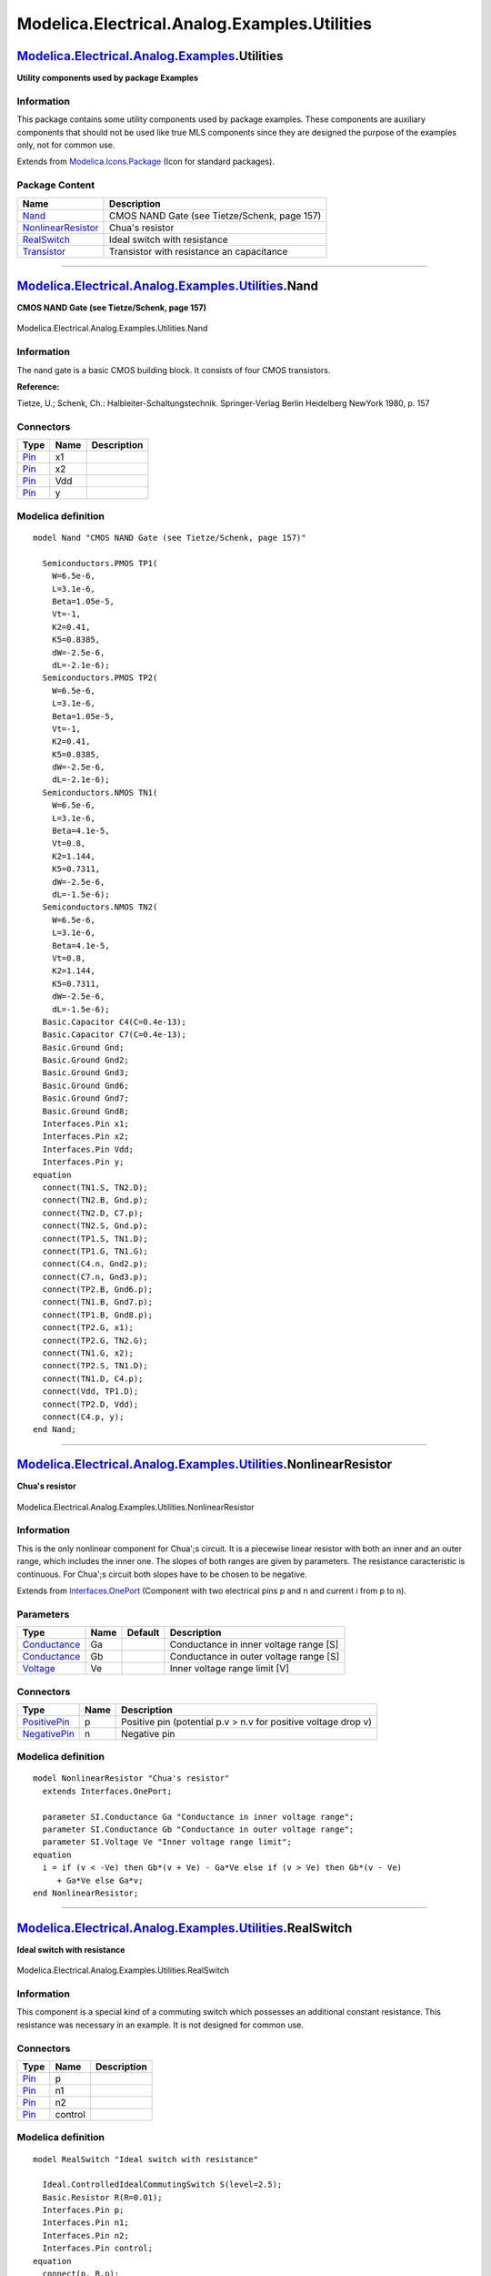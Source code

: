 =============================================
Modelica.Electrical.Analog.Examples.Utilities
=============================================

`Modelica.Electrical.Analog.Examples <Modelica_Electrical_Analog_Examples.html#Modelica.Electrical.Analog.Examples>`_.Utilities
-------------------------------------------------------------------------------------------------------------------------------

**Utility components used by package Examples**

Information
~~~~~~~~~~~

::

This package contains some utility components used by package examples.
These components are auxiliary components that should not be used like
true MLS components since they are designed the purpose of the examples
only, not for common use.

::

Extends from
`Modelica.Icons.Package <Modelica_Icons_Package.html#Modelica.Icons.Package>`_
(Icon for standard packages).

Package Content
~~~~~~~~~~~~~~~

+---------------------------------------------------------------------------------------------------------------------------------------------------------------------------------------------------------------+------------------------------------------------+
| Name                                                                                                                                                                                                          | Description                                    |
+===============================================================================================================================================================================================================+================================================+
| |image4| `Nand <Modelica_Electrical_Analog_Examples_Utilities.html#Modelica.Electrical.Analog.Examples.Utilities.Nand>`_                                                                                      | CMOS NAND Gate (see Tietze/Schenk, page 157)   |
+---------------------------------------------------------------------------------------------------------------------------------------------------------------------------------------------------------------+------------------------------------------------+
| |image5| `NonlinearResistor <Modelica_Electrical_Analog_Examples_Utilities.html#Modelica.Electrical.Analog.Examples.Utilities.NonlinearResistor>`_                                                            | Chua's resistor                                |
+---------------------------------------------------------------------------------------------------------------------------------------------------------------------------------------------------------------+------------------------------------------------+
| |image6| `RealSwitch <Modelica_Electrical_Analog_Examples_Utilities.html#Modelica.Electrical.Analog.Examples.Utilities.RealSwitch>`_                                                                          | Ideal switch with resistance                   |
+---------------------------------------------------------------------------------------------------------------------------------------------------------------------------------------------------------------+------------------------------------------------+
| |image7| `Transistor <Modelica_Electrical_Analog_Examples_Utilities.html#Modelica.Electrical.Analog.Examples.Utilities.Transistor>`_                                                                          | Transistor with resistance an capacitance      |
+---------------------------------------------------------------------------------------------------------------------------------------------------------------------------------------------------------------+------------------------------------------------+

--------------

|image8| `Modelica.Electrical.Analog.Examples.Utilities <Modelica_Electrical_Analog_Examples_Utilities.html#Modelica.Electrical.Analog.Examples.Utilities>`_.Nand
-----------------------------------------------------------------------------------------------------------------------------------------------------------------

**CMOS NAND Gate (see Tietze/Schenk, page 157)**

.. figure:: Modelica.Electrical.Analog.Examples.Utilities.NandD.png
   :align: center
   :alt: Modelica.Electrical.Analog.Examples.Utilities.Nand

   Modelica.Electrical.Analog.Examples.Utilities.Nand

Information
~~~~~~~~~~~

::

The nand gate is a basic CMOS building block. It consists of four CMOS
transistors.

**Reference:**

Tietze, U.; Schenk, Ch.: Halbleiter-Schaltungstechnik. Springer-Verlag
Berlin Heidelberg NewYork 1980, p. 157

::

Connectors
~~~~~~~~~~

+-------------------------------------------------------------------------------------------------+--------+---------------+
| Type                                                                                            | Name   | Description   |
+=================================================================================================+========+===============+
| `Pin <Modelica_Electrical_Analog_Interfaces.html#Modelica.Electrical.Analog.Interfaces.Pin>`_   | x1     |               |
+-------------------------------------------------------------------------------------------------+--------+---------------+
| `Pin <Modelica_Electrical_Analog_Interfaces.html#Modelica.Electrical.Analog.Interfaces.Pin>`_   | x2     |               |
+-------------------------------------------------------------------------------------------------+--------+---------------+
| `Pin <Modelica_Electrical_Analog_Interfaces.html#Modelica.Electrical.Analog.Interfaces.Pin>`_   | Vdd    |               |
+-------------------------------------------------------------------------------------------------+--------+---------------+
| `Pin <Modelica_Electrical_Analog_Interfaces.html#Modelica.Electrical.Analog.Interfaces.Pin>`_   | y      |               |
+-------------------------------------------------------------------------------------------------+--------+---------------+

Modelica definition
~~~~~~~~~~~~~~~~~~~

::

    model Nand "CMOS NAND Gate (see Tietze/Schenk, page 157)"

      Semiconductors.PMOS TP1(
        W=6.5e-6,
        L=3.1e-6,
        Beta=1.05e-5,
        Vt=-1,
        K2=0.41,
        K5=0.8385,
        dW=-2.5e-6,
        dL=-2.1e-6);
      Semiconductors.PMOS TP2(
        W=6.5e-6,
        L=3.1e-6,
        Beta=1.05e-5,
        Vt=-1,
        K2=0.41,
        K5=0.8385,
        dW=-2.5e-6,
        dL=-2.1e-6);
      Semiconductors.NMOS TN1(
        W=6.5e-6,
        L=3.1e-6,
        Beta=4.1e-5,
        Vt=0.8,
        K2=1.144,
        K5=0.7311,
        dW=-2.5e-6,
        dL=-1.5e-6);
      Semiconductors.NMOS TN2(
        W=6.5e-6,
        L=3.1e-6,
        Beta=4.1e-5,
        Vt=0.8,
        K2=1.144,
        K5=0.7311,
        dW=-2.5e-6,
        dL=-1.5e-6);
      Basic.Capacitor C4(C=0.4e-13);
      Basic.Capacitor C7(C=0.4e-13);
      Basic.Ground Gnd;
      Basic.Ground Gnd2;
      Basic.Ground Gnd3;
      Basic.Ground Gnd6;
      Basic.Ground Gnd7;
      Basic.Ground Gnd8;
      Interfaces.Pin x1;
      Interfaces.Pin x2;
      Interfaces.Pin Vdd;
      Interfaces.Pin y;
    equation 
      connect(TN1.S, TN2.D);
      connect(TN2.B, Gnd.p);
      connect(TN2.D, C7.p);
      connect(TN2.S, Gnd.p);
      connect(TP1.S, TN1.D);
      connect(TP1.G, TN1.G);
      connect(C4.n, Gnd2.p);
      connect(C7.n, Gnd3.p);
      connect(TP2.B, Gnd6.p);
      connect(TN1.B, Gnd7.p);
      connect(TP1.B, Gnd8.p);
      connect(TP2.G, x1);
      connect(TP2.G, TN2.G);
      connect(TN1.G, x2);
      connect(TP2.S, TN1.D);
      connect(TN1.D, C4.p);
      connect(Vdd, TP1.D);
      connect(TP2.D, Vdd);
      connect(C4.p, y);
    end Nand;

--------------

|image9| `Modelica.Electrical.Analog.Examples.Utilities <Modelica_Electrical_Analog_Examples_Utilities.html#Modelica.Electrical.Analog.Examples.Utilities>`_.NonlinearResistor
------------------------------------------------------------------------------------------------------------------------------------------------------------------------------

**Chua's resistor**

.. figure:: Modelica.Electrical.Analog.Examples.Utilities.NonlinearResistorD.png
   :align: center
   :alt: Modelica.Electrical.Analog.Examples.Utilities.NonlinearResistor

   Modelica.Electrical.Analog.Examples.Utilities.NonlinearResistor

Information
~~~~~~~~~~~

::

This is the only nonlinear component for Chua';s circuit. It is a
piecewise linear resistor with both an inner and an outer range, which
includes the inner one. The slopes of both ranges are given by
parameters. The resistance caracteristic is continuous. For Chua';s
circuit both slopes have to be chosen to be negative.

::

Extends from
`Interfaces.OnePort <Modelica_Electrical_Analog_Interfaces.html#Modelica.Electrical.Analog.Interfaces.OnePort>`_
(Component with two electrical pins p and n and current i from p to n).

Parameters
~~~~~~~~~~

+-----------------------------------------------------------------------+--------+-----------+------------------------------------------+
| Type                                                                  | Name   | Default   | Description                              |
+=======================================================================+========+===========+==========================================+
| `Conductance <Modelica_SIunits.html#Modelica.SIunits.Conductance>`_   | Ga     |           | Conductance in inner voltage range [S]   |
+-----------------------------------------------------------------------+--------+-----------+------------------------------------------+
| `Conductance <Modelica_SIunits.html#Modelica.SIunits.Conductance>`_   | Gb     |           | Conductance in outer voltage range [S]   |
+-----------------------------------------------------------------------+--------+-----------+------------------------------------------+
| `Voltage <Modelica_SIunits.html#Modelica.SIunits.Voltage>`_           | Ve     |           | Inner voltage range limit [V]            |
+-----------------------------------------------------------------------+--------+-----------+------------------------------------------+

Connectors
~~~~~~~~~~

+-----------------------------------------------------------------------------------------------------------------+--------+------------------------------------------------------------------+
| Type                                                                                                            | Name   | Description                                                      |
+=================================================================================================================+========+==================================================================+
| `PositivePin <Modelica_Electrical_Analog_Interfaces.html#Modelica.Electrical.Analog.Interfaces.PositivePin>`_   | p      | Positive pin (potential p.v > n.v for positive voltage drop v)   |
+-----------------------------------------------------------------------------------------------------------------+--------+------------------------------------------------------------------+
| `NegativePin <Modelica_Electrical_Analog_Interfaces.html#Modelica.Electrical.Analog.Interfaces.NegativePin>`_   | n      | Negative pin                                                     |
+-----------------------------------------------------------------------------------------------------------------+--------+------------------------------------------------------------------+

Modelica definition
~~~~~~~~~~~~~~~~~~~

::

    model NonlinearResistor "Chua's resistor"
      extends Interfaces.OnePort;

      parameter SI.Conductance Ga "Conductance in inner voltage range";
      parameter SI.Conductance Gb "Conductance in outer voltage range";
      parameter SI.Voltage Ve "Inner voltage range limit";
    equation 
      i = if (v < -Ve) then Gb*(v + Ve) - Ga*Ve else if (v > Ve) then Gb*(v - Ve)
         + Ga*Ve else Ga*v;
    end NonlinearResistor;

--------------

|image10| `Modelica.Electrical.Analog.Examples.Utilities <Modelica_Electrical_Analog_Examples_Utilities.html#Modelica.Electrical.Analog.Examples.Utilities>`_.RealSwitch
------------------------------------------------------------------------------------------------------------------------------------------------------------------------

**Ideal switch with resistance**

.. figure:: Modelica.Electrical.Analog.Examples.Utilities.RealSwitchD.png
   :align: center
   :alt: Modelica.Electrical.Analog.Examples.Utilities.RealSwitch

   Modelica.Electrical.Analog.Examples.Utilities.RealSwitch

Information
~~~~~~~~~~~

::

This component is a special kind of a commuting switch which possesses
an additional constant resistance. This resistance was necessary in an
example. It is not designed for common use.

::

Connectors
~~~~~~~~~~

+-------------------------------------------------------------------------------------------------+-----------+---------------+
| Type                                                                                            | Name      | Description   |
+=================================================================================================+===========+===============+
| `Pin <Modelica_Electrical_Analog_Interfaces.html#Modelica.Electrical.Analog.Interfaces.Pin>`_   | p         |               |
+-------------------------------------------------------------------------------------------------+-----------+---------------+
| `Pin <Modelica_Electrical_Analog_Interfaces.html#Modelica.Electrical.Analog.Interfaces.Pin>`_   | n1        |               |
+-------------------------------------------------------------------------------------------------+-----------+---------------+
| `Pin <Modelica_Electrical_Analog_Interfaces.html#Modelica.Electrical.Analog.Interfaces.Pin>`_   | n2        |               |
+-------------------------------------------------------------------------------------------------+-----------+---------------+
| `Pin <Modelica_Electrical_Analog_Interfaces.html#Modelica.Electrical.Analog.Interfaces.Pin>`_   | control   |               |
+-------------------------------------------------------------------------------------------------+-----------+---------------+

Modelica definition
~~~~~~~~~~~~~~~~~~~

::

    model RealSwitch "Ideal switch with resistance"

      Ideal.ControlledIdealCommutingSwitch S(level=2.5);
      Basic.Resistor R(R=0.01);
      Interfaces.Pin p;
      Interfaces.Pin n1;
      Interfaces.Pin n2;
      Interfaces.Pin control;
    equation 
      connect(p, R.p);
      connect(R.n, S.p);
      connect(n1, S.n1);
      connect(n2, S.n2);
      connect(control, S.control);
    end RealSwitch;

--------------

|image11| `Modelica.Electrical.Analog.Examples.Utilities <Modelica_Electrical_Analog_Examples_Utilities.html#Modelica.Electrical.Analog.Examples.Utilities>`_.Transistor
------------------------------------------------------------------------------------------------------------------------------------------------------------------------

**Transistor with resistance an capacitance**

.. figure:: Modelica.Electrical.Analog.Examples.Utilities.TransistorD.png
   :align: center
   :alt: Modelica.Electrical.Analog.Examples.Utilities.Transistor

   Modelica.Electrical.Analog.Examples.Utilities.Transistor

Information
~~~~~~~~~~~

::

Since the simple bipolar transistor model does not have base or
collector resistances both are added in this component. Additionally, a
capacity is added to the base pin. See the schematic for more detailes.
In such a way the transistor model can be enhanced to become more
common.

::

Connectors
~~~~~~~~~~

+-------------------------------------------------------------------------------------------------+--------+---------------+
| Type                                                                                            | Name   | Description   |
+=================================================================================================+========+===============+
| `Pin <Modelica_Electrical_Analog_Interfaces.html#Modelica.Electrical.Analog.Interfaces.Pin>`_   | c      |               |
+-------------------------------------------------------------------------------------------------+--------+---------------+
| `Pin <Modelica_Electrical_Analog_Interfaces.html#Modelica.Electrical.Analog.Interfaces.Pin>`_   | b      |               |
+-------------------------------------------------------------------------------------------------+--------+---------------+
| `Pin <Modelica_Electrical_Analog_Interfaces.html#Modelica.Electrical.Analog.Interfaces.Pin>`_   | e      |               |
+-------------------------------------------------------------------------------------------------+--------+---------------+

Modelica definition
~~~~~~~~~~~~~~~~~~~

::

    model Transistor "Transistor with resistance an capacitance"

      Basic.Resistor rtb(R=0.05);
      Basic.Resistor rtc(R=0.1);
      Basic.Capacitor ct(C=1e-10);
      Semiconductors.NPN Tr(
        Bf=50,
        Br=0.1,
        Is=1e-16,
        Vak=0.02,
        Tauf=0.12e-9,
        Taur=5e-9,
        Ccs=1e-12,
        Cje=0.4e-12,
        Cjc=0.5e-12,
        Phie=0.8,
        Me=0.4,
        Phic=0.8,
        Mc=0.333,
        Gbc=1e-15,
        Gbe=1e-15,
        Vt=0.02585);
      Basic.Ground Ground1;
      Interfaces.Pin c;
      Interfaces.Pin b;
      Interfaces.Pin e;
    equation 
      connect(rtb.n, Tr.B);
      connect(rtb.n, ct.p);
      connect(ct.n, Ground1.p);
      connect(Tr.C, rtc.p);
      connect(rtc.n, c);
      connect(b, rtb.p);
      connect(Tr.E, e);
    end Transistor;

--------------

`Automatically generated <http://www.3ds.com/>`_ Fri Nov 12 16:28:06
2010.

.. |Modelica.Electrical.Analog.Examples.Utilities.Nand| image:: Modelica.Electrical.Analog.Examples.Utilities.NandS.png
.. |Modelica.Electrical.Analog.Examples.Utilities.NonlinearResistor| image:: Modelica.Electrical.Analog.Examples.Utilities.NonlinearResistorS.png
.. |Modelica.Electrical.Analog.Examples.Utilities.RealSwitch| image:: Modelica.Electrical.Analog.Examples.Utilities.RealSwitchS.png
.. |Modelica.Electrical.Analog.Examples.Utilities.Transistor| image:: Modelica.Electrical.Analog.Examples.Utilities.TransistorS.png
.. |image4| image:: Modelica.Electrical.Analog.Examples.Utilities.NandS.png
.. |image5| image:: Modelica.Electrical.Analog.Examples.Utilities.NonlinearResistorS.png
.. |image6| image:: Modelica.Electrical.Analog.Examples.Utilities.RealSwitchS.png
.. |image7| image:: Modelica.Electrical.Analog.Examples.Utilities.TransistorS.png
.. |image8| image:: Modelica.Electrical.Analog.Examples.Utilities.NandI.png
.. |image9| image:: Modelica.Electrical.Analog.Examples.Utilities.NonlinearResistorI.png
.. |image10| image:: Modelica.Electrical.Analog.Examples.Utilities.RealSwitchI.png
.. |image11| image:: Modelica.Electrical.Analog.Examples.Utilities.TransistorI.png

